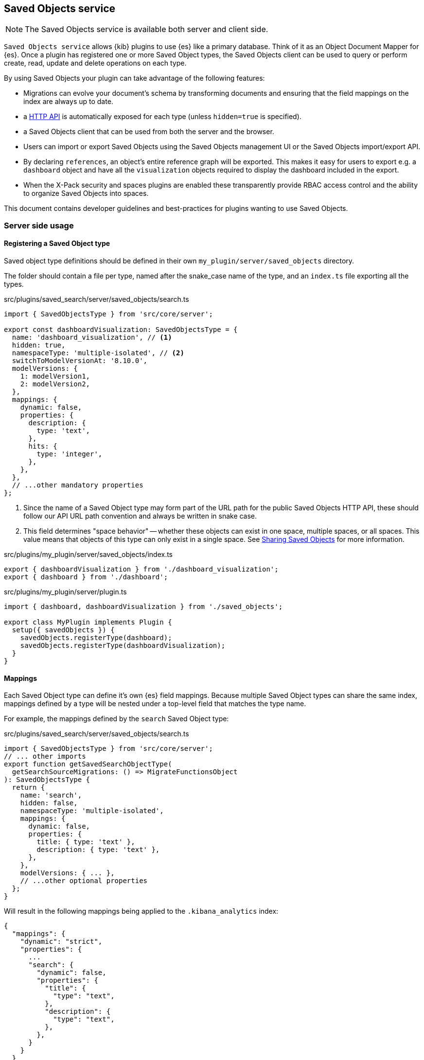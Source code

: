 [[saved-objects-service]]
== Saved Objects service

NOTE: The Saved Objects service is available both server and client side.

`Saved Objects service` allows {kib} plugins to use {es} like a primary
database. Think of it as an Object Document Mapper for {es}. Once a
plugin has registered one or more Saved Object types, the Saved Objects client
can be used to query or perform create, read, update and delete operations on
each type.

By using Saved Objects your plugin can take advantage of the following
features:
 
* Migrations can evolve your document's schema by transforming documents and
ensuring that the field mappings on the index are always up to date.
* a <<saved-objects-api,HTTP API>> is automatically exposed for each type (unless
`hidden=true` is specified).
* a Saved Objects client that can be used from both the server and the browser.
* Users can import or export Saved Objects using the Saved Objects management
UI or the Saved Objects import/export API.
* By declaring `references`, an object's entire reference graph will be
exported. This makes it easy for users to export e.g. a `dashboard` object and
have all the `visualization` objects required to display the dashboard
included in the export.
* When the X-Pack security and spaces plugins are enabled these transparently
provide RBAC access control and the ability to organize Saved Objects into
spaces.

This document contains developer guidelines and best-practices for plugins
wanting to use Saved Objects.

=== Server side usage

[[saved-objects-type-registration]]
==== Registering a Saved Object type
Saved object type definitions should be defined in their own `my_plugin/server/saved_objects` directory.

The folder should contain a file per type, named after the snake_case name of the type, and an `index.ts` file exporting all the types.

.src/plugins/saved_search/server/saved_objects/search.ts
[source,typescript]
----
import { SavedObjectsType } from 'src/core/server';

export const dashboardVisualization: SavedObjectsType = {
  name: 'dashboard_visualization', // <1>
  hidden: true,
  namespaceType: 'multiple-isolated', // <2>
  switchToModelVersionAt: '8.10.0',
  modelVersions: {
    1: modelVersion1,
    2: modelVersion2,
  },
  mappings: {
    dynamic: false,
    properties: {
      description: {
        type: 'text',
      },
      hits: {
        type: 'integer',
      },
    },
  },
  // ...other mandatory properties
};
----
<1> Since the name of a Saved Object type may form part of the URL path for the
public Saved Objects HTTP API, these should follow our API URL path convention
and always be written in snake case.
<2> This field determines "space behavior" -- whether these objects can exist in one space, multiple spaces, or all spaces. This value means
that objects of this type can only exist in a single space. See <<sharing-saved-objects,Sharing Saved Objects>> for more information.

.src/plugins/my_plugin/server/saved_objects/index.ts
[source,typescript]
----
export { dashboardVisualization } from './dashboard_visualization';
export { dashboard } from './dashboard'; 
----

.src/plugins/my_plugin/server/plugin.ts
[source,typescript]
----
import { dashboard, dashboardVisualization } from './saved_objects';

export class MyPlugin implements Plugin {
  setup({ savedObjects }) {
    savedObjects.registerType(dashboard);
    savedObjects.registerType(dashboardVisualization);
  }
}
----

==== Mappings
Each Saved Object type can define it's own {es} field mappings.
Because multiple Saved Object types can share the same index, mappings defined
by a type will be nested under a top-level field that matches the type name.

For example, the mappings defined by the `search` Saved
Object type:

src/plugins/saved_search/server/saved_objects/search.ts
[source,typescript]
----
import { SavedObjectsType } from 'src/core/server';
// ... other imports
export function getSavedSearchObjectType(
  getSearchSourceMigrations: () => MigrateFunctionsObject
): SavedObjectsType {
  return {
    name: 'search',
    hidden: false,
    namespaceType: 'multiple-isolated',
    mappings: {
      dynamic: false,
      properties: {
        title: { type: 'text' },
        description: { type: 'text' },
      },
    },
    modelVersions: { ... },
    // ...other optional properties
  };
}
----

Will result in the following mappings being applied to the `.kibana_analytics` index:
[source,json]
----
{
  "mappings": {
    "dynamic": "strict",
    "properties": {
      ...
      "search": {
        "dynamic": false,
        "properties": {
          "title": {
            "type": "text",
          },
          "description": {
            "type": "text",
          },
        },
      }
    }
  }
}
----

Do not use field mappings like you would use data types for the columns of a
SQL database. Instead, field mappings are analogous to a SQL index. Only
specify field mappings for the fields you wish to search on or query. By
specifying `dynamic: false` in any level of your mappings, {es} will
accept and store any other fields even if they are not specified in your mappings.

Since {es} has a default limit of 1000 fields per index, plugins
should carefully consider the fields they add to the mappings. Similarly,
Saved Object types should never use `dynamic: true` as this can cause an
arbitrary amount of fields to be added to the `.kibana` index.

[[saved-objects-service-writing-migrations]]
==== Writing Migrations by defining model versions

Saved Objects support changes using `modelVersions``. The modelVersion API is a new way to define transformations
(_``migrations''_) for your savedObject types, and will replace the
``legacy'' migration API after Kibana version `8.10.0`. The legacy migration API has been deprecated, meaning it is no longer possible to register migrations using the legacy system.

Model versions are decoupled from the stack version and satisfy the requirements for zero downtime and backward-compatibility.

Each Saved Object type may define model versions for its schema and are bound to a given https://github.com/elastic/kibana/blob/9b330e493216e8dde3166451e4714966f63f5ab7/packages/core/saved-objects/core-saved-objects-server/src/saved_objects_type.ts#L22-L27[savedObject type]. Changes to a saved object type are
specified by defining a new model.

=== Defining model versions

As for old migrations, model versions are bound to a given
https://github.com/elastic/kibana/blob/9b330e493216e8dde3166451e4714966f63f5ab7/packages/core/saved-objects/core-saved-objects-server/src/saved_objects_type.ts#L22-L27[savedObject
type]

When registering a SO type, a new
https://github.com/elastic/kibana/blob/9a6a2ccdff619f827b31c40dd9ed30cb27203da7/packages/core/saved-objects/core-saved-objects-server/src/saved_objects_type.ts#L138-L177[modelVersions]
property is available. This attribute is a map of
https://github.com/elastic/kibana/blob/9a6a2ccdff619f827b31c40dd9ed30cb27203da7/packages/core/saved-objects/core-saved-objects-server/src/model_version/model_version.ts#L12-L20[SavedObjectsModelVersion]
which is the top-level type/container to define model versions.

This map follows a similar `{ [version number] => version definition }`
format as the old migration map, however a given SO type’s model version
is now identified by a single integer.

The first version must be numbered as version 1, incrementing by one for
each new version.

That way: - SO type versions are decoupled from stack versioning - SO
type versions are independent between types

_a *valid* version numbering:_

[source,ts]
----
const myType: SavedObjectsType = {
  name: 'test',
  switchToModelVersionAt: '8.10.0',
  modelVersions: {
    1: modelVersion1, // valid: start with version 1
    2: modelVersion2, // valid: no gap between versions
  },
  // ...other mandatory properties
};
----

_an *invalid* version numbering:_

[source,ts]
----
const myType: SavedObjectsType = {
  name: 'test',
  switchToModelVersionAt: '8.10.0',
  modelVersions: {
    2: modelVersion2, // invalid: first version must be 1
    4: modelVersion3, // invalid: skipped version 3
  },
  // ...other mandatory properties
};
----

=== Structure of a model version

https://github.com/elastic/kibana/blob/9b330e493216e8dde3166451e4714966f63f5ab7/packages/core/saved-objects/core-saved-objects-server/src/model_version/model_version.ts#L12-L20[Model
versions] are not just functions as the previous migrations were, but
structured objects describing how the version behaves and what changed
since the last one.

_A base example of what a model version can look like:_

[source,ts]
----
const myType: SavedObjectsType = {
  name: 'test',
  switchToModelVersionAt: '8.10.0',
  modelVersions: {
    1: {
      changes: [
        {
          type: 'mappings_addition',
          addedMappings: {
            someNewField: { type: 'text' },
          },
        },
        {
          type: 'data_backfill',
          transform: someBackfillFunction,
        },
      ],
      schemas: {
        forwardCompatibility: fcSchema,
        create: createSchema,
      },
    },
  },
  // ...other mandatory properties
};
----

*Note:* Having multiple changes of the same type for a given version is
supported by design to allow merging different sources (to prepare for
an eventual higher-level API)

_This definition would be perfectly valid:_

[source,ts]
----
const version1: SavedObjectsModelVersion = {
  changes: [
    {
      type: 'mappings_addition',
      addedMappings: {
        someNewField: { type: 'text' },
      },
    },
    {
      type: 'mappings_addition',
      addedMappings: {
        anotherNewField: { type: 'text' },
      },
    },
  ],
};
----

It’s currently composed of two main properties:

==== changes

https://github.com/elastic/kibana/blob/9b330e493216e8dde3166451e4714966f63f5ab7/packages/core/saved-objects/core-saved-objects-server/src/model_version/model_version.ts#L21-L51[link
to the TS doc for `changes`]

Describes the list of changes applied during this version.

*Important:* This is the part that replaces the old migration system,
and allows defining when a version adds new mapping, mutates the
documents, or other type-related changes.

The current types of changes are:

===== - mappings_addition

Used to define new mappings introduced in a given version.

_Usage example:_

[source,ts]
----
const change: SavedObjectsModelMappingsAdditionChange = {
  type: 'mappings_addition',
  addedMappings: {
    newField: { type: 'text' },
    existingNestedField: {
      properties: {
        newNestedProp: { type: 'keyword' },
      },
    },
  },
};
----

*note:* _When adding mappings, the root `type.mappings` must also be
updated accordingly (as it was done previously)._

===== - mappings_deprecation

Used to flag mappings as no longer being used and ready to be removed.

_Usage example:_

[source,ts]
----
let change: SavedObjectsModelMappingsDeprecationChange = {
  type: 'mappings_deprecation',
  deprecatedMappings: ['someDeprecatedField', 'someNested.deprecatedField'],
};
----

*note:* _It is currently not possible to remove fields from an existing
index’s mapping (without reindexing into another index), so the mappings
flagged with this change type won’t be deleted for now, but this should
still be used to allow our system to clean the mappings once upstream
(ES) unblock us._

===== - data_backfill

Used to populate fields (indexed or not) added in the same version.

_Usage example:_

[source,ts]
----
let change: SavedObjectsModelDataBackfillChange = {
  type: 'data_backfill',
  transform: (document) => {
    return { attributes: { someAddedField: 'defaultValue' } };
  },
};
----

*note:* _Even if no check is performed to ensure it, this type of model
change should only be used to backfill newly introduced fields._

===== - data_removal

Used to remove data (unset fields) from all documents of the type.

_Usage example:_

[source,ts]
----
let change: SavedObjectsModelDataRemovalChange = {
  type: 'data_removal',
  attributePaths: ['someRootAttributes', 'some.nested.attribute'],
};
----

*note:* _Due to backward compatibility, field utilization must be
stopped in a prior release before actual data removal (in case of
rollback). Please refer to the field removal migration example below in
this document_

===== - unsafe_transform

Used to execute an arbitrary transformation function.

_Usage example:_

[source,ts]
----
let change: SavedObjectsModelUnsafeTransformChange = {
  type: 'unsafe_transform',
  transformFn: (document) => {
    document.attributes.someAddedField = 'defaultValue';
    return { document };
  },
};
----

*note:* _Using such transformations is potentially unsafe, given the
migration system will have no knowledge of which kind of operations will
effectively be executed against the documents. Those should only be used
when there’s no other way to cover one’s migration needs._ *Please reach
out to the development team if you think you need to use this, as you
theoretically shouldn’t.*

==== schemas

https://github.com/elastic/kibana/blob/9b330e493216e8dde3166451e4714966f63f5ab7/packages/core/saved-objects/core-saved-objects-server/src/model_version/schemas.ts#L11-L16[link
to the TS doc for `schemas`]

The schemas associated with this version. Schemas are used to validate
or convert SO documents at various stages of their lifecycle.

The currently available schemas are:

===== forwardCompatibility

This is a new concept introduced by model versions. This schema is used
for inter-version compatibility.

When retrieving a savedObject document from an index, if the version of
the document is higher than the latest version known of the Kibana
instance, the document will go through the `forwardCompatibility` schema
of the associated model version.

*Important:* These conversion mechanism shouldn’t assert the data
itself, and only strip unknown fields to convert the document to the
*shape* of the document at the given version.

Basically, this schema should keep all the known fields of a given
version, and remove all the unknown fields, without throwing.

Forward compatibility schema can be implemented in two different ways.

[arabic]
. Using `config-schema`

_Example of schema for a version having two fields: someField and
anotherField_

[source,ts]
----
const versionSchema = schema.object(
  {
    someField: schema.maybe(schema.string()),
    anotherField: schema.maybe(schema.string()),
  },
  { unknowns: 'ignore' }
);
----

*Important:* Note the `{ unknowns: 'ignore' }` in the schema’s options.
This is required when using `config-schema` based schemas, as this what
will evict the additional fields without throwing an error.

[arabic, start=2]
. Using a plain javascript function

_Example of schema for a version having two fields: someField and
anotherField_

[source,ts]
----
const versionSchema: SavedObjectModelVersionEvictionFn = (attributes) => {
  const knownFields = ['someField', 'anotherField'];
  return pick(attributes, knownFields);
}
----

*note:* _Even if highly recommended, implementing this schema is not
strictly required. Type owners can manage unknown fields and
inter-version compatibility themselves in their service layer instead._

===== create

This is a direct replacement for
https://github.com/elastic/kibana/blob/9b330e493216e8dde3166451e4714966f63f5ab7/packages/core/saved-objects/core-saved-objects-server/src/saved_objects_type.ts#L75-L82[the
old SavedObjectType.schemas] definition, now directly included in the
model version definition.

As a refresher the `create` schema is a `@kbn/config-schema` object-type
schema, and is used to validate the properties of the document during
`create` and `bulkCreate` operations.

*note:* _Implementing this schema is optional, but still recommended, as
otherwise there will be no validating when importing objects_

For implementation examples, refer to <<saved-objects-service-use-case-examples, Use-case examples>>.
=== Use-case examples

These are example of the migration scenario currently supported (out of
the box) by the system.

*note:* _more complex scenarios (e.g field mutation by copy/sync) could
already be implemented, but without the proper tooling exposed from
Core, most of the work related to sync and compatibility would have to
be implemented in the domain layer of the type owners, which is why
we’re not documenting them yet._

==== Adding a non-indexed field without default value

We are currently in model version 1, and our type has 2 indexed fields
defined: `foo` and `bar`.

The definition of the type at version 1 would look like:

[source,ts]
----
const myType: SavedObjectsType = {
  name: 'test',
  namespaceType: 'single',
  switchToModelVersionAt: '8.10.0',
  modelVersions: {
    // initial (and current) model version
    1: {
      changes: [],
      schemas: {
        // FC schema defining the known fields (indexed or not) for this version
        forwardCompatibility: schema.object(
          { foo: schema.string(), bar: schema.string() },
          { unknowns: 'ignore' } // note the `unknown: ignore` which is how we're evicting the unknown fields
        ),
        // schema that will be used to validate input during `create` and `bulkCreate`
        create:  schema.object(
          { foo: schema.string(), bar: schema.string() },
        )
      },
    },
  },
  mappings: {
    properties: {
      foo: { type: 'text' },
      bar: { type: 'text' },
    },
  },
};
----

From here, say we want to introduce a new `dolly` field that is not
indexed, and that we don’t need to populate with a default value.

To achieve that, we need to introduce a new model version, with the only
thing to do will be to define the associated schemas to include this new
field.

The added model version would look like:

[source,ts]
----
// the new model version adding the `dolly` field
let modelVersion2: SavedObjectsModelVersion = {
  // not an indexed field, no data backfill, so changes are actually empty
  changes: [],
  schemas: {
    // the only addition in this model version: taking the new field into account for the schemas
    forwardCompatibility: schema.object(
      { foo: schema.string(), bar: schema.string(), dolly: schema.string() },
      { unknowns: 'ignore' } // note the `unknown: ignore` which is how we're evicting the unknown fields
    ),
    create:  schema.object(
      { foo: schema.string(), bar: schema.string(), dolly: schema.string() },
    )
  },
};
----

The full type definition after the addition of the new model version:

[source,ts]
----
const myType: SavedObjectsType = {
  name: 'test',
  namespaceType: 'single',
  switchToModelVersionAt: '8.10.0',
  modelVersions: {
    1: {
      changes: [],
      schemas: {
        forwardCompatibility: schema.object(
          { foo: schema.string(), bar: schema.string() },
          { unknowns: 'ignore' }
        ),
        create:  schema.object(
          { foo: schema.string(), bar: schema.string() },
        )
      },
    },
    2: {
      changes: [],
      schemas: {
        forwardCompatibility: schema.object(
          { foo: schema.string(), bar: schema.string(), dolly: schema.string() },
          { unknowns: 'ignore' }
        ),
        create:  schema.object(
          { foo: schema.string(), bar: schema.string(), dolly: schema.string() },
        )
      },
    },
  },
  mappings: {
    properties: {
      foo: { type: 'text' },
      bar: { type: 'text' },
    },
  },
};
----

==== Adding an indexed field without default value

This scenario is fairly close to the previous one. The difference being
that working with an indexed field means adding a `mappings_addition`
change and to also update the root mappings accordingly.

To reuse the previous example, let’s say the `dolly` field we want to
add would need to be indexed instead.

In that case, the new version needs to do the following: - add a
`mappings_addition` type change to define the new mappings - update the
root `mappings` accordingly - add the updated schemas as we did for the
previous example

The new version definition would look like:

[source,ts]
----
let modelVersion2: SavedObjectsModelVersion = {
  // add a change defining the mapping for the new field
  changes: [
    {
      type: 'mappings_addition',
      addedMappings: {
        dolly: { type: 'text' },
      },
    },
  ],
  schemas: {
    // adding the new field to the forwardCompatibility schema
    forwardCompatibility: schema.object(
      { foo: schema.string(), bar: schema.string(), dolly: schema.string() },
      { unknowns: 'ignore' }
    ),
    create:  schema.object(
      { foo: schema.string(), bar: schema.string(), dolly: schema.string() },
    )
  },
};
----

As said, we will also need to update the root mappings definition:

[source,ts]
----
mappings: {
  properties: {
    foo: { type: 'text' },
    bar: { type: 'text' },
    dolly: { type: 'text' },
  },
},
----

the full type definition after the addition of the model version 2 would
be:

[source,ts]
----
const myType: SavedObjectsType = {
  name: 'test',
  namespaceType: 'single',
  switchToModelVersionAt: '8.10.0',
  modelVersions: {
    1: {
      changes: [
        {
          type: 'mappings_addition',
          addedMappings: {
            foo: { type: 'text' },
            bar: { type: 'text' },
          },
        },
      ],
      schemas: {
        forwardCompatibility: schema.object(
          { foo: schema.string(), bar: schema.string() },
          { unknowns: 'ignore' }
        ),
        create:  schema.object(
          { foo: schema.string(), bar: schema.string() },
        )
      },
    },
    2: {
      changes: [
        {
          type: 'mappings_addition',
          addedMappings: {
            dolly: { type: 'text' },
          },
        },
      ],
      schemas: {
        forwardCompatibility: schema.object(
          { foo: schema.string(), bar: schema.string(), dolly: schema.string() },
          { unknowns: 'ignore' }
        ),
        create:  schema.object(
          { foo: schema.string(), bar: schema.string(), dolly: schema.string() },
        )
      },
    },
  },
  mappings: {
    properties: {
      foo: { type: 'text' },
      bar: { type: 'text' },
      dolly: { type: 'text' },
    },
  },
};
----

==== Adding an indexed field with a default value

Now a slightly different scenario where we’d like to populate the newly
introduced field with a default value.

In that case, we’d need to add an additional `data_backfill` change to
populate the new field’s value (in addition to the `mappings_addition`
one):

[source,ts]
----
let modelVersion2: SavedObjectsModelVersion = {
  changes: [
    // setting the `dolly` field's default value.
    {
      type: 'data_backfill',
      transform: (document) => {
        return { attributes: { dolly: 'default_value' } };
      },
    },
    // define the mappings for the new field
    {
      type: 'mappings_addition',
      addedMappings: {
        dolly: { type: 'text' },
      },
    },
  ],
  schemas: {
    // define `dolly` as an know field in the schema
    forwardCompatibility: schema.object(
      { foo: schema.string(), bar: schema.string(), dolly: schema.string() },
      { unknowns: 'ignore' }
    ),
    create:  schema.object(
      { foo: schema.string(), bar: schema.string(), dolly: schema.string() },
    )
  },
};
----

The full type definition would look like:

[source,ts]
----
const myType: SavedObjectsType = {
  name: 'test',
  namespaceType: 'single',
  switchToModelVersionAt: '8.10.0',
  modelVersions: {
    1: {
      changes: [
        {
          type: 'mappings_addition',
          addedMappings: {
            foo: { type: 'text' },
            bar: { type: 'text' },
          },
        },
      ],
      schemas: {
        forwardCompatibility: schema.object(
          { foo: schema.string(), bar: schema.string() },
          { unknowns: 'ignore' }
        ),
        create:  schema.object(
          { foo: schema.string(), bar: schema.string() },
        )
      },
    },
    2: {
      changes: [
        {
          type: 'data_backfill',
          transform: (document) => {
            return { attributes: { dolly: 'default_value' } };
          },
        },
        {
          type: 'mappings_addition',
          addedMappings: {
            dolly: { type: 'text' },
          },
        },
      ],
      schemas: {
        forwardCompatibility: schema.object(
          { foo: schema.string(), bar: schema.string(), dolly: schema.string() },
          { unknowns: 'ignore' }
        ),
        create:  schema.object(
          { foo: schema.string(), bar: schema.string(), dolly: schema.string() },
        )
      },
    },
  },
  mappings: {
    properties: {
      foo: { type: 'text' },
      bar: { type: 'text' },
      dolly: { type: 'text' },
    },
  },
};
----

*Note:* _if the field was non-indexed, we would just not use the
`mappings_addition` change or update the mappings (as done in example
1)_

==== Removing an existing field

We are currently in model version 1, and our type has 2 indexed fields
defined: `kept` and `removed`.

The definition of the type at version 1 would look like:

[source,ts]
----
const myType: SavedObjectsType = {
  name: 'test',
  namespaceType: 'single',
  switchToModelVersionAt: '8.10.0',
  modelVersions: {
    // initial (and current) model version
    1: {
      changes: [],
      schemas: {
        // FC schema defining the known fields (indexed or not) for this version
        forwardCompatibility: schema.object(
          { kept: schema.string(), removed: schema.string() },
          { unknowns: 'ignore' } // note the `unknown: ignore` which is how we're evicting the unknown fields
        ),
        // schema that will be used to validate input during `create` and `bulkCreate`
        create:  schema.object(
          { kept: schema.string(), removed: schema.string() },
        )
      },
    },
  },
  mappings: {
    properties: {
      kept: { type: 'text' },
      removed: { type: 'text' },
    },
  },
};
----

From here, say we want to remove the `removed` field, as our application
doesn’t need it anymore since a recent change.

The first thing to understand here is the impact toward backward
compatibility: Say that Kibana version `X` was still using this field,
and that we stopped utilizing the field in version `X+1`.

We can’t remove the data in version `X+1`, as we need to be able to
rollback to the prior version at *any time*. If we were to delete the
data of this `removed` field during the upgrade to version `X+1`, and if
then, for any reason, we’d need to rollback to version `X`, it would
cause a data loss, as version `X` was still using this field, but it
would no longer present in our document after the rollback.

Which is why we need to perform any field removal as a 2-step operation:
- release `X`: Kibana still utilize the field - release `X+1`: Kibana no
longer utilize the field, but the data is still present in the documents
- release `X+2`: The data is effectively deleted from the documents.

That way, any prior-version rollback (`X+2` to `X+1` *or* `X+1` to `X`
is safe in term of data integrity)

The main question then, is what’s the best way of having our application
layer simply ignore this `removed` field during version `X+1`, as we
don’t want this field (now non-utilized) to be returned from the
persistence layer, as it could ``pollute'' the higher-layers where the
field is effectively no longer used or even known.

This can easily be done by introducing a new version and using the
`forwardCompatibility` schema to ``shallow'' the field.

The `X+1` model version would look like:

[source,ts]
----
// the new model version ignoring the `removed` field
let modelVersion2: SavedObjectsModelVersion = {
  changes: [],
  schemas: {
    forwardCompatibility: schema.object(
      { kept: schema.string() }, // `removed` is no longer defined here
      { unknowns: 'ignore' }
    ),
    create:  schema.object(
      { kept: schema.string() }, // `removed` is no longer defined here
    )
  },
};
----

The full type definition after the addition of the new model version:

[source,ts]
----
const myType: SavedObjectsType = {
  name: 'test',
  namespaceType: 'single',
  switchToModelVersionAt: '8.10.0',
  modelVersions: {
    // initial (and current) model version
    1: {
      changes: [],
      schemas: {
        // FC schema defining the known fields (indexed or not) for this version
        forwardCompatibility: schema.object(
          { kept: schema.string(), removed: schema.string() },
          { unknowns: 'ignore' } // note the `unknown: ignore` which is how we're evicting the unknown fields
        ),
        // schema that will be used to validate input during `create` and `bulkCreate`
        create:  schema.object(
          { kept: schema.string(), removed: schema.string() },
        )
      },
    },
    2: {
      changes: [],
      schemas: {
        forwardCompatibility: schema.object(
          { kept: schema.string() }, // `removed` is no longer defined here
          { unknowns: 'ignore' }
        ),
        create:  schema.object(
          { kept: schema.string() }, // `removed` is no longer defined here
        )
      },
    }
  },
  mappings: {
    properties: {
      kept: { type: 'text' },
      removed: { type: 'text' },
    },
  },
};
----

then, in a *later* release, we can then deploy the change that will
effectively remove the data from the documents:

[source,ts]
----
// the new model version ignoring the `removed` field
let modelVersion3: SavedObjectsModelVersion = {
  changes: [ // define a data_removal change to delete the field
    {
      type: 'data_removal',
      removedAttributePaths: ['removed']
    }
  ],
  schemas: {
    forwardCompatibility: schema.object(
      { kept: schema.string() }, 
      { unknowns: 'ignore' }
    ),
    create:  schema.object(
      { kept: schema.string() }, 
    )
  },
};
----

The full type definition after the data removal would look like:

[source,ts]
----
const myType: SavedObjectsType = {
  name: 'test',
  namespaceType: 'single',
  switchToModelVersionAt: '8.10.0',
  modelVersions: {
    // initial (and current) model version
    1: {
      changes: [],
      schemas: {
        // FC schema defining the known fields (indexed or not) for this version
        forwardCompatibility: schema.object(
          { kept: schema.string(), removed: schema.string() },
          { unknowns: 'ignore' } // note the `unknown: ignore` which is how we're evicting the unknown fields
        ),
        // schema that will be used to validate input during `create` and `bulkCreate`
        create:  schema.object(
          { kept: schema.string(), removed: schema.string() },
        )
      },
    },
    2: {
      changes: [],
      schemas: {
        forwardCompatibility: schema.object(
          { kept: schema.string() }, // `removed` is no longer defined here
          { unknowns: 'ignore' }
        ),
        create:  schema.object(
          { kept: schema.string() }, // `removed` is no longer defined here
        )
      },
    },
    3: {
      changes: [ // define a data_removal change to delete the field
        {
          type: 'data_removal',
          removedAttributePaths: ['removed']
        }
      ],
      schemas: {
        forwardCompatibility: schema.object(
          { kept: schema.string() },
          { unknowns: 'ignore' }
        ),
        create:  schema.object(
          { kept: schema.string() },
        )
      },
    }
  },
  mappings: {
    properties: {
      kept: { type: 'text' },
      removed: { type: 'text' },
    },
  },
};
----

=== Testing model versions

Model versions definitions are more structured than the legacy migration
functions, which makes them harder to test without the proper tooling.
This is why a set of testing tools and utilities are exposed from the
`@kbn/core-test-helpers-model-versions` package, to help properly test
the logic associated with model version and their associated
transformations.

==== Tooling for unit tests

For unit tests, the package exposes utilities to easily test the impact
of transforming documents from a model version to another one, either
upward or backward.

===== Model version test migrator

The `createModelVersionTestMigrator` helper allows to create a test
migrator that can be used to test model version changes between
versions, by transforming documents the same way the migration algorithm
would during an upgrade.

*Example:*

[source,ts]
----
import { 
  createModelVersionTestMigrator, 
  type ModelVersionTestMigrator 
} from '@kbn/core-test-helpers-model-versions';

const mySoTypeDefinition = someSoType();

describe('mySoTypeDefinition model version transformations', () => {
  let migrator: ModelVersionTestMigrator;
  
  beforeEach(() => {
    migrator = createModelVersionTestMigrator({ type: mySoTypeDefinition });
  });
  
  describe('Model version 2', () => {
    it('properly backfill the expected fields when converting from v1 to v2', () => {
      const obj = createSomeSavedObject();

      const migrated = migrator.migrate({
        document: obj,
        fromVersion: 1,
        toVersion: 2,
      });

      expect(migrated.properties).toEqual(expectedV2Properties);
    });

    it('properly removes the expected fields when converting from v2 to v1', () => {
      const obj = createSomeSavedObject();

      const migrated = migrator.migrate({
        document: obj,
        fromVersion: 2,
        toVersion: 1,
      });

      expect(migrated.properties).toEqual(expectedV1Properties);
    });
  });
});
----

==== Tooling for integration tests

During integration tests, we can boot a real Elasticsearch cluster,
allowing us to manipulate SO documents in a way almost similar to how it
would be done on production runtime. With integration tests, we can even
simulate the cohabitation of two Kibana instances with different model
versions to assert the behavior of their interactions.

===== Model version test bed

The package exposes a `createModelVersionTestBed` function that can be
used to fully setup a test bed for model version integration testing. It
can be used to start and stop the ES server, and to initiate the
migration between the two versions we’re testing.

*Example:*

[source,ts]
----
import { 
  createModelVersionTestBed,
  type ModelVersionTestKit
} from '@kbn/core-test-helpers-model-versions';

describe('myIntegrationTest', () => {
  const testbed = createModelVersionTestBed();
  let testkit: ModelVersionTestKit;

  beforeAll(async () => {
    await testbed.startES();
  });

  afterAll(async () => {
    await testbed.stopES();
  });

  beforeEach(async () => {
    // prepare the test, preparing the index and performing the SO migration
    testkit = await testbed.prepareTestKit({
      savedObjectDefinitions: [{
        definition: mySoTypeDefinition,
        // the model version that will be used for the "before" version
        modelVersionBefore: 1,
        // the model version that will be used for the "after" version
        modelVersionAfter: 2,
      }]
    })
  });

  afterEach(async () => {
    if(testkit) {
      // delete the indices between each tests to perform a migration again
      await testkit.tearsDown();
    }
  });

  it('can be used to test model version cohabitation', async () => {
    // last registered version is `1` (modelVersionBefore)
    const repositoryV1 = testkit.repositoryBefore;
    // last registered version is `2` (modelVersionAfter)
    const repositoryV2 = testkit.repositoryAfter;

    // do something with the two repositories, e.g
    await repositoryV1.create(someAttrs, { id });
    const v2docReadFromV1 = await repositoryV2.get('my-type', id);
    expect(v2docReadFromV1.attributes).toEqual(whatIExpect);
  });
});
----

*Limitations:*

Because the test bed is only creating the parts of Core required to
instantiate the two SO repositories, and because we’re not able to
properly load all plugins (for proper isolation), the integration test
bed currently has some limitations:

* no extensions are enabled
** no security
** no encryption
** no spaces
* all SO types will be using the same SO index

=== Limitations and edge cases in serverless environments

The serverless environment, and the fact that upgrade in such
environments are performed in a way where, at some point, the old and
new version of the application are living in cohabitation, leads to some
particularities regarding the way the SO APIs works, and to some
limitations / edge case that we need to document

==== Using the `fields` option of the `find` savedObjects API

By default, the `find` API (as any other SO API returning documents)
will migrate all documents before returning them, to ensure that
documents can be used by both versions during a cohabitation (e.g an old
node searching for documents already migrated, or a new node searching
for documents not yet migrated).

However, when using the `fields` option of the `find` API, the documents
can’t be migrated, as some model version changes can’t be applied
against a partial set of attributes. For this reason, when the `fields`
option is provided, the documents returned from `find` will *not* be
migrated.

Which is why, when using this option, the API consumer needs to make
sure that _all_ the fields passed to the `fields` option *were already
present in the prior model version*. Otherwise, it may lead to
inconsistencies during upgrades, where newly introduced or backfilled
fields may not necessarily appear in the documents returned from the
`search` API when the option is used.

(_note_: both the previous and next version of Kibana must follow this
rule then)

==== Using `bulkUpdate` for fields with large `json` blobs

The savedObjects `bulkUpdate` API will update documents client-side and
then reindex the updated documents. These update operations are done
in-memory, and cause memory constraint issues when updating many objects
with large `json` blobs stored in some fields. As such, we recommend
against using `bulkUpdate` for savedObjects that: - use arrays (as these
tend to be large objects) - store large `json` blobs in some fields
